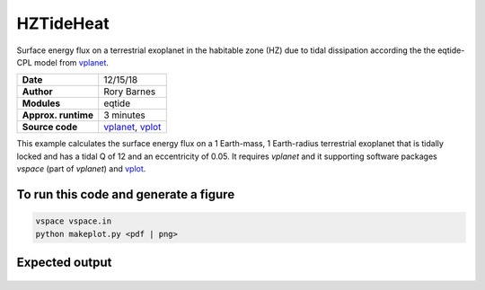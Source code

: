 HZTideHeat
==========

Surface energy flux on a terrestrial exoplanet in the habitable zone (HZ) due to tidal dissipation according the the eqtide-CPL
model from `vplanet <https://github.com/VirtualPlanetaryLaboratory/vplanet>`_.

===================   =========
**Date**              12/15/18
**Author**            Rory Barnes
**Modules**           eqtide
**Approx. runtime**   3 minutes
**Source code**       `vplanet <https://github.com/VirtualPlanetaryLaboratory/vplanet>`_, `vplot <https://github.com/VirtualPlanetaryLaboratory/vplot>`_
===================   =========


This example calculates the surface energy flux on a 1 Earth-mass, 1 Earth-radius terrestrial exoplanet that is tidally locked and 
has a tidal Q of 12 and an eccentricity of 0.05. It requires `vplanet` and it supporting software packages `vspace` (part of `vplanet`)
and `vplot <https://github.com/VirtualPlanetaryLaboratory/vplot>`_. 


To run this code and generate a figure
-------------------

.. code-block:: bash

   vspace vspace.in
   python makeplot.py <pdf | png>
   

Expected output
---------------

.. figure:: HZTideHeat.png
   :width: 400px
   :align: center

